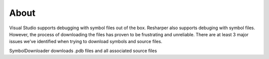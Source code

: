 =====
About
=====

Visual Studio supports debugging with symbol files out of the box.  Resharper also supports debuging with symbol files.  However, the process of downloading the files has proven to be frustrating and unreliable.  There are at least 3 major issues we've identified when trying to download symbols and source files.


SymbolDownloader downloads .pdb files and all associated source files